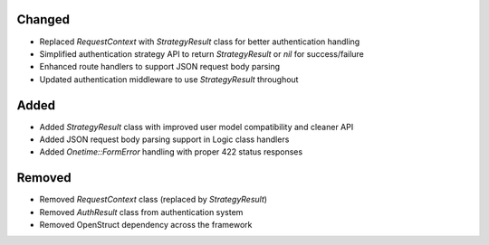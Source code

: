 Changed
-------

- Replaced `RequestContext` with `StrategyResult` class for better authentication handling
- Simplified authentication strategy API to return `StrategyResult` or `nil` for success/failure
- Enhanced route handlers to support JSON request body parsing
- Updated authentication middleware to use `StrategyResult` throughout

Added
-----

- Added `StrategyResult` class with improved user model compatibility and cleaner API
- Added JSON request body parsing support in Logic class handlers
- Added `Onetime::FormError` handling with proper 422 status responses

Removed
-------

- Removed `RequestContext` class (replaced by `StrategyResult`)
- Removed `AuthResult` class from authentication system
- Removed OpenStruct dependency across the framework
